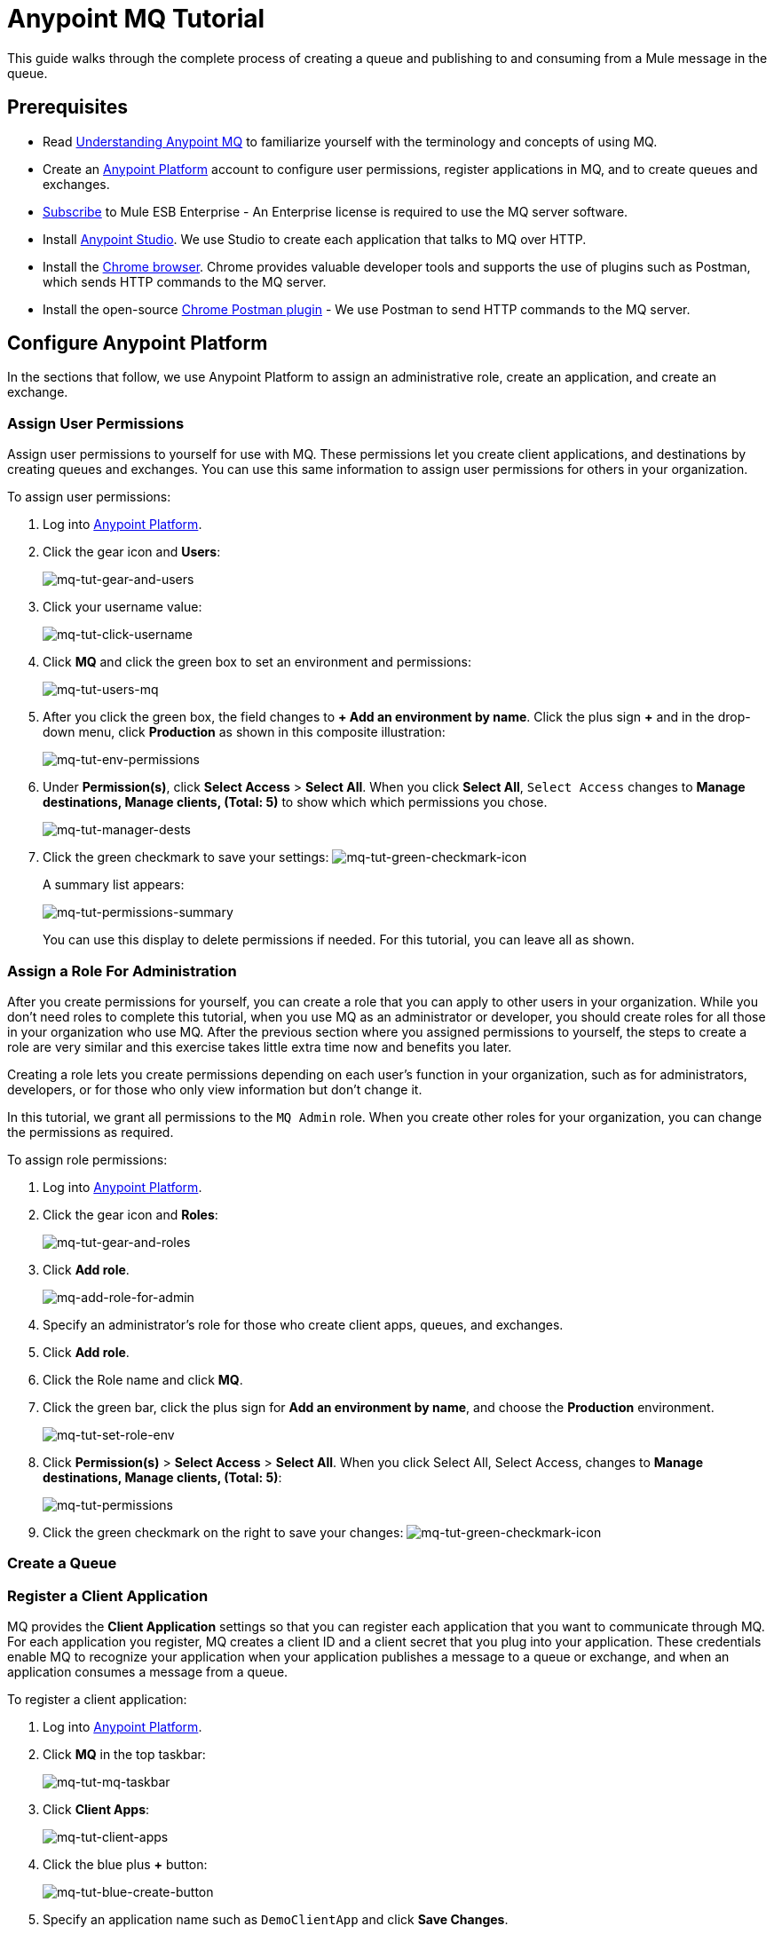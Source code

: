 = Anypoint MQ Tutorial
:keywords: mq, tutorial, queue, exchange, client, studio, postman

This guide walks through the complete process of creating a queue and publishing to and consuming from a Mule message in the queue.

== Prerequisites

* Read link:/anypoint-mq/understanding-anypoint-mq[Understanding Anypoint MQ] to familiarize yourself with the terminology and
concepts of using MQ.
* Create an link:https://anypoint.mulesoft.com/#/signin[Anypoint Platform] account to configure user permissions, register applications in MQ, and to create queues and exchanges.
* link:http://www.mulesoft.com/mule-esb-subscription[Subscribe] to Mule ESB Enterprise - An Enterprise license is required to
use the MQ server software.
* Install link:https://www.mulesoft.com/platform/studio[Anypoint Studio]. We use Studio to create each application that talks to
MQ over HTTP.
* Install the link:https://www.google.com/chrome/browser/desktop/[Chrome browser]. Chrome provides valuable developer
tools and supports the use of plugins such as Postman, which sends HTTP commands to the MQ server.
* Install the open-source link:https://chrome.google.com/webstore/detail/postman/fhbjgbiflinjbdggehcddcbncdddomop?hl=en[Chrome Postman plugin] - We use Postman to send HTTP commands to the MQ server.

== Configure Anypoint Platform

In the sections that follow, we use Anypoint Platform to assign an administrative role, create an application, and create an exchange.

=== Assign User Permissions

Assign user permissions to yourself for use with MQ. These permissions let you create client applications, and destinations by creating queues and exchanges. You can use this same information to assign user permissions for others in your organization.

To assign user permissions:

. Log into link:https://anypoint.mulesoft.com/#/signin[Anypoint Platform].
. Click the gear icon and *Users*:
+
image:mq-tut-gear-and-users.png[mq-tut-gear-and-users]
+
. Click your username value:
+
image:mq-tut-click-username.png[mq-tut-click-username]
+
. Click *MQ* and click the green box to set an environment and permissions:
+
image:mq-tut-users-mq.png[mq-tut-users-mq]
+
. After you click the green box, the field changes to *+ Add an environment by name*. Click the plus sign *+* and in the drop-down menu, click *Production* as shown in this composite illustration:
+
image:mq-tut-env-permissions.png[mq-tut-env-permissions]
+
. Under *Permission(s)*, click *Select Access* > *Select All*. When you click *Select All*, `Select Access` changes to *Manage destinations, Manage clients, (Total: 5)* to show which which permissions you chose.
+
image:mq-tut-manager-dests.png[mq-tut-manager-dests]
+
. Click the green checkmark to save your settings: image:mq-tut-green-checkmark-icon.png[mq-tut-green-checkmark-icon]
+
A summary list appears:
+
image:mq-tut-permissions-summary.png[mq-tut-permissions-summary]
+
You can use this display to delete permissions if needed. For this tutorial, you can leave all as shown.

=== Assign a Role For Administration

After you create permissions for yourself, you can create a role that you can apply to other users in your organization.
While you don't need roles to complete this tutorial, when you use MQ as an administrator or developer, you should create
roles for all those in your organization who use MQ. After the previous section where you assigned permissions to yourself,
the steps to create a role are very similar and this exercise takes little extra time now and benefits you later.

Creating a role lets you create permissions depending on each user's function in your organization, such as for administrators, developers, or for those who only view information but don't change it.

In this tutorial, we grant all permissions to the `MQ Admin` role. When you create other roles for your organization, you can change the permissions as required.

To assign role permissions:

. Log into link:https://anypoint.mulesoft.com/#/signin[Anypoint Platform].
. Click the gear icon and *Roles*:
+
image:mq-tut-gear-and-roles.png[mq-tut-gear-and-roles]
+
. Click *Add role*.
+
image:mq-tut-add-role-for-admin.png[mq-add-role-for-admin]
+
. Specify an administrator's role for those who create client apps, queues, and exchanges.
. Click *Add role*.
. Click the Role name and click *MQ*.
. Click the green bar, click the plus sign for *Add an environment by name*, and choose the *Production* environment.
+
image:mq-tut-set-role-env.png[mq-tut-set-role-env]
+
. Click *Permission(s)* > *Select Access* > *Select All*. When you click Select All, Select Access, changes to *Manage destinations, Manage clients, (Total: 5)*:
+
image:mq-tut-permissions.png[mq-tut-permissions]
+
. Click the green checkmark on the right to save your changes: image:mq-tut-green-checkmark-icon.png[mq-tut-green-checkmark-icon]

=== Create a Queue



=== Register a Client Application

MQ provides the *Client Application* settings so that you can register each application that you want to communicate through MQ.
For each application you register, MQ creates a client ID and a client secret that you plug into your application.
These credentials enable MQ to recognize your application when your application publishes a message to a queue or exchange, and when an application consumes a message from a queue.

To register a client application:

. Log into link:https://anypoint.mulesoft.com/#/signin[Anypoint Platform].
. Click *MQ* in the top taskbar:
+
image:mq-tut-mq-taskbar.png[mq-tut-mq-taskbar]
+
. Click *Client Apps*:
+
image:mq-tut-client-apps.png[mq-tut-client-apps]
+
. Click the blue plus *+* button:
+
image:mq-tut-blue-create-button.png[mq-tut-blue-create-button]
+
. Specify an application name such as `DemoClientApp` and click *Save Changes*.
+
image:mq-tut-create-client-app.png[mq-tut-create-client-app]
+
We use this information in the next section on configuring Anypoint Studio.

== Configuring Anypoint Studio for MQ

In this section, we use Anypoint Studio to create a simple application that you can use
to send a message to a queue, or to consume the message, and to ack
